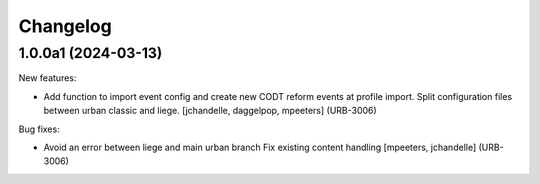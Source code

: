 Changelog
=========

.. You should *NOT* be adding new change log entries to this file.
   You should create a file in the news directory instead.
   For helpful instructions, please see:
   https://github.com/plone/plone.releaser/blob/master/ADD-A-NEWS-ITEM.rst

.. towncrier release notes start

1.0.0a1 (2024-03-13)
--------------------

New features:


- Add function to import event config and create
  new CODT reform events at profile import.
  Split configuration files between urban classic and liege.
  [jchandelle, daggelpop, mpeeters] (URB-3006)


Bug fixes:


- Avoid an error between liege and main urban branch
  Fix existing content handling
  [mpeeters, jchandelle] (URB-3006)
